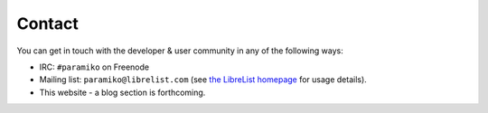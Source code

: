 =======
Contact
=======

You can get in touch with the developer & user community in any of the
following ways:

* IRC: ``#paramiko`` on Freenode
* Mailing list: ``paramiko@librelist.com`` (see `the LibreList homepage
  <http://librelist.com>`_ for usage details).
* This website - a blog section is forthcoming.
